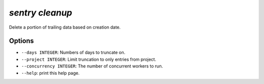 `sentry cleanup`
----------------

Delete a portion of trailing data based on creation date.

Options
```````

- ``--days INTEGER``: Numbers of days to truncate on.
- ``--project INTEGER``: Limit truncation to only entries from project.
- ``--concurrency INTEGER``: The number of concurrent workers to run.
- ``--help``: print this help page.
